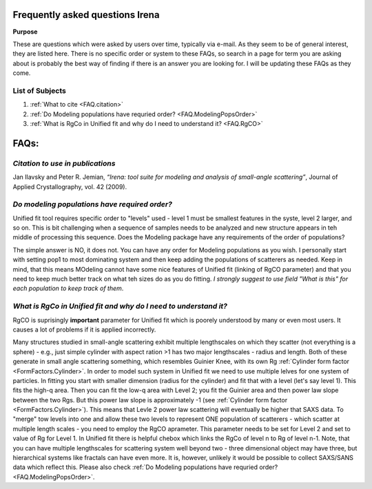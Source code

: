 .. _faq:

.. index::
    FAQ Irena

Frequently asked questions Irena
================================

**Purpose**

These are questions which were asked by users over time, typically via e-mail. As they seem to be of general interest, they are listed here. There is no specific order or system to these FAQs, so search in a page for term you are asking about is probably the best way of finding if there is an answer you are looking for. I will be updating these FAQs as they come.

List of Subjects
----------------

1.  :ref:`What to cite <FAQ.citation>`
2.  :ref:`Do Modeling populations have requried order? <FAQ.ModelingPopsOrder>`
3.  :ref:`What is RgCo in Unified fit and why do I need to understand it? <FAQ.RgCO>`



FAQs:
=====

.. _FAQ.Citation:

*Citation to use in publications*
---------------------------------
Jan Ilavsky and Peter R. Jemian, *“Irena: tool suite for modeling and analysis of small-angle scattering”*, Journal of Applied Crystallography, vol. 42 (2009).



.. _FAQ.ModelingPopsOrder:

*Do modeling populations have required order?*
----------------------------------------------
Unified fit tool requires specific order to "levels" used - level 1 must be smallest features in the syste, level 2 larger, and so on. This is bit challenging when a sequence of samples needs to be analyzed and new structure appears in teh middle of processing this sequence. Does the Modeling package have any requirements of the order of populations?

The simple answer is NO, it does not. You can have any order for Modeling populations as you wish. I personally start with setting pop1 to most dominating system and then keep adding the populations of scatterers as needed. Keep in mind, that this means MOdeling cannot have some nice features of Unified fit (linking of RgCO parameter) and that you need to keep much better track on what teh sizes do as you do fitting. *I strongly suggest to use field "What is this" for each population to keep track of them*.



.. _FAQ.RgCO:

*What is RgCo in Unified fit and why do I need to understand it?*
-----------------------------------------------------------------

RgCO is suprisingly **important** parameter for Unified fit which is poorely understood by many or even most users. It causes a lot of problems if it is applied incorrectly.

Many structures studied in small-angle scattering exhibit multiple lengthscales on which they scatter (not everything is a sphere) - e.g., just simple cylinder with aspect ration >1 has two major lengthscales - radius and length. Both of these generate in small angle scattering something, which resembles Guinier Knee, with its own Rg :ref:`Cylinder form factor <FormFactors.Cylinder>`. In order to model such system in Unified fit we need to use multiple lelves for one system of particles. In fitting you start with smaller dimension (radius for the cylinder) and fit that with a level (let's say level 1). This fits the high-q area. Then you can fit the low-q area with Level 2; you fit the Guinier area and then power law slope between the two Rgs. But this power law slope is approximately -1 (see :ref:`Cylinder form factor <FormFactors.Cylinder>`). This means that Levle 2 power law scattering will eventually be higher that SAXS data. To "merge" tow levels into one and allow these two levels to represent ONE population of scatterers - which scatter at multiple length scales - you need to employ the RgCO aprameter. This parameter needs to be set for Level 2 and set to value of Rg for Level 1. In Unified fit there is helpful chebox which links the RgCo of level n to Rg of level n-1. Note, that you can have multiple lengthscales for scattering system well beyond two - three dimensional object may have three, but hierarchical systems like fractals can have even more. It is, however, unlikely it would be possible to collect SAXS/SANS data which reflect this. Please also check :ref:`Do Modeling populations have requried order? <FAQ.ModelingPopsOrder>`.
